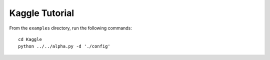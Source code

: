 Kaggle Tutorial
===============

From the ``examples`` directory, run the following commands::

    cd Kaggle
    python ../../alpha.py -d './config'
